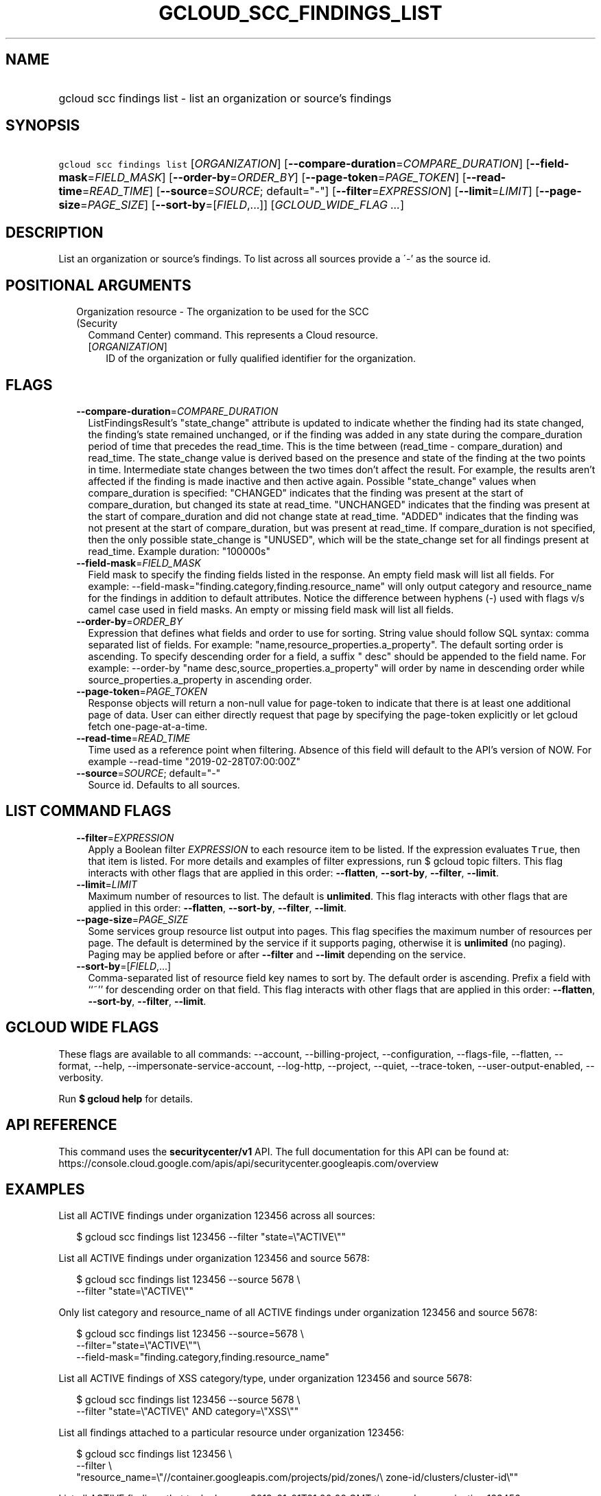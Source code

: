 
.TH "GCLOUD_SCC_FINDINGS_LIST" 1



.SH "NAME"
.HP
gcloud scc findings list \- list an organization or source's findings



.SH "SYNOPSIS"
.HP
\f5gcloud scc findings list\fR [\fIORGANIZATION\fR] [\fB\-\-compare\-duration\fR=\fICOMPARE_DURATION\fR] [\fB\-\-field\-mask\fR=\fIFIELD_MASK\fR] [\fB\-\-order\-by\fR=\fIORDER_BY\fR] [\fB\-\-page\-token\fR=\fIPAGE_TOKEN\fR] [\fB\-\-read\-time\fR=\fIREAD_TIME\fR] [\fB\-\-source\fR=\fISOURCE\fR;\ default="\-"] [\fB\-\-filter\fR=\fIEXPRESSION\fR] [\fB\-\-limit\fR=\fILIMIT\fR] [\fB\-\-page\-size\fR=\fIPAGE_SIZE\fR] [\fB\-\-sort\-by\fR=[\fIFIELD\fR,...]] [\fIGCLOUD_WIDE_FLAG\ ...\fR]



.SH "DESCRIPTION"

List an organization or source's findings. To list across all sources provide a
\'\-' as the source id.



.SH "POSITIONAL ARGUMENTS"

.RS 2m
.TP 2m

Organization resource \- The organization to be used for the SCC (Security
Command Center) command. This represents a Cloud resource.

.RS 2m
.TP 2m
[\fIORGANIZATION\fR]
ID of the organization or fully qualified identifier for the organization.


.RE
.RE
.sp

.SH "FLAGS"

.RS 2m
.TP 2m
\fB\-\-compare\-duration\fR=\fICOMPARE_DURATION\fR
ListFindingsResult's "state_change" attribute is updated to indicate whether the
finding had its state changed, the finding's state remained unchanged, or if the
finding was added in any state during the compare_duration period of time that
precedes the read_time. This is the time between (read_time \- compare_duration)
and read_time. The state_change value is derived based on the presence and state
of the finding at the two points in time. Intermediate state changes between the
two times don't affect the result. For example, the results aren't affected if
the finding is made inactive and then active again. Possible "state_change"
values when compare_duration is specified: "CHANGED" indicates that the finding
was present at the start of compare_duration, but changed its state at
read_time. "UNCHANGED" indicates that the finding was present at the start of
compare_duration and did not change state at read_time. "ADDED" indicates that
the finding was not present at the start of compare_duration, but was present at
read_time. If compare_duration is not specified, then the only possible
state_change is "UNUSED", which will be the state_change set for all findings
present at read_time. Example duration: "100000s"

.TP 2m
\fB\-\-field\-mask\fR=\fIFIELD_MASK\fR
Field mask to specify the finding fields listed in the response. An empty field
mask will list all fields. For example:
\-\-field\-mask="finding.category,finding.resource_name" will only output
category and resource_name for the findings in addition to default attributes.
Notice the difference between hyphens (\-) used with flags v/s camel case used
in field masks. An empty or missing field mask will list all fields.

.TP 2m
\fB\-\-order\-by\fR=\fIORDER_BY\fR
Expression that defines what fields and order to use for sorting. String value
should follow SQL syntax: comma separated list of fields. For example:
"name,resource_properties.a_property". The default sorting order is ascending.
To specify descending order for a field, a suffix " desc" should be appended to
the field name. For example: \-\-order\-by "name
desc,source_properties.a_property" will order by name in descending order while
source_properties.a_property in ascending order.

.TP 2m
\fB\-\-page\-token\fR=\fIPAGE_TOKEN\fR
Response objects will return a non\-null value for page\-token to indicate that
there is at least one additional page of data. User can either directly request
that page by specifying the page\-token explicitly or let gcloud fetch
one\-page\-at\-a\-time.

.TP 2m
\fB\-\-read\-time\fR=\fIREAD_TIME\fR
Time used as a reference point when filtering. Absence of this field will
default to the API's version of NOW. For example \-\-read\-time
"2019\-02\-28T07:00:00Z"

.TP 2m
\fB\-\-source\fR=\fISOURCE\fR; default="\-"
Source id. Defaults to all sources.


.RE
.sp

.SH "LIST COMMAND FLAGS"

.RS 2m
.TP 2m
\fB\-\-filter\fR=\fIEXPRESSION\fR
Apply a Boolean filter \fIEXPRESSION\fR to each resource item to be listed. If
the expression evaluates \f5True\fR, then that item is listed. For more details
and examples of filter expressions, run $ gcloud topic filters. This flag
interacts with other flags that are applied in this order: \fB\-\-flatten\fR,
\fB\-\-sort\-by\fR, \fB\-\-filter\fR, \fB\-\-limit\fR.

.TP 2m
\fB\-\-limit\fR=\fILIMIT\fR
Maximum number of resources to list. The default is \fBunlimited\fR. This flag
interacts with other flags that are applied in this order: \fB\-\-flatten\fR,
\fB\-\-sort\-by\fR, \fB\-\-filter\fR, \fB\-\-limit\fR.

.TP 2m
\fB\-\-page\-size\fR=\fIPAGE_SIZE\fR
Some services group resource list output into pages. This flag specifies the
maximum number of resources per page. The default is determined by the service
if it supports paging, otherwise it is \fBunlimited\fR (no paging). Paging may
be applied before or after \fB\-\-filter\fR and \fB\-\-limit\fR depending on the
service.

.TP 2m
\fB\-\-sort\-by\fR=[\fIFIELD\fR,...]
Comma\-separated list of resource field key names to sort by. The default order
is ascending. Prefix a field with ``~'' for descending order on that field. This
flag interacts with other flags that are applied in this order:
\fB\-\-flatten\fR, \fB\-\-sort\-by\fR, \fB\-\-filter\fR, \fB\-\-limit\fR.


.RE
.sp

.SH "GCLOUD WIDE FLAGS"

These flags are available to all commands: \-\-account, \-\-billing\-project,
\-\-configuration, \-\-flags\-file, \-\-flatten, \-\-format, \-\-help,
\-\-impersonate\-service\-account, \-\-log\-http, \-\-project, \-\-quiet,
\-\-trace\-token, \-\-user\-output\-enabled, \-\-verbosity.

Run \fB$ gcloud help\fR for details.



.SH "API REFERENCE"

This command uses the \fBsecuritycenter/v1\fR API. The full documentation for
this API can be found at:
https://console.cloud.google.com/apis/api/securitycenter.googleapis.com/overview



.SH "EXAMPLES"

List all ACTIVE findings under organization 123456 across all sources:

.RS 2m
$ gcloud scc findings list 123456 \-\-filter "state=\e"ACTIVE\e""
.RE

List all ACTIVE findings under organization 123456 and source 5678:

.RS 2m
$ gcloud scc findings list 123456 \-\-source 5678 \e
    \-\-filter "state=\e"ACTIVE\e""
.RE

Only list category and resource_name of all ACTIVE findings under organization
123456 and source 5678:

.RS 2m
$ gcloud scc findings list 123456 \-\-source=5678  \e
    \-\-filter="state=\e"ACTIVE\e""\e
 \-\-field\-mask="finding.category,finding.resource_name"
.RE

List all ACTIVE findings of XSS category/type, under organization 123456 and
source 5678:

.RS 2m
$ gcloud scc findings list 123456 \-\-source 5678 \e
    \-\-filter "state=\e"ACTIVE\e" AND category=\e"XSS\e""
.RE

List all findings attached to a particular resource under organization 123456:

.RS 2m
$ gcloud scc findings list 123456 \e
    \-\-filter \e
    "resource_name=\e"//container.googleapis.com/projects/pid/zones/\e
zone\-id/clusters/cluster\-id\e""
.RE

List all ACTIVE findings that took place on 2019\-01\-01T01:00:00 GMT time,
under organization 123456:

.RS 2m
$ gcloud scc findings list 123456 \-\-filter "state=\e"ACTIVE\e" AND \e
    event_time > 1546304400000"
.RE

List all findings that were ACTIVE as of 2019\-01\-01T01:00:00 GMT time, under
organization 123456:

.RS 2m
$ gcloud scc findings list 123456 \e
    \-\-filter "state=\e"ACTIVE\e"" \-\-read\-time "2019\-01\-01T01:00:00Z"
.RE



.SH "NOTES"

These variants are also available:

.RS 2m
$ gcloud alpha scc findings list
$ gcloud beta scc findings list
.RE

